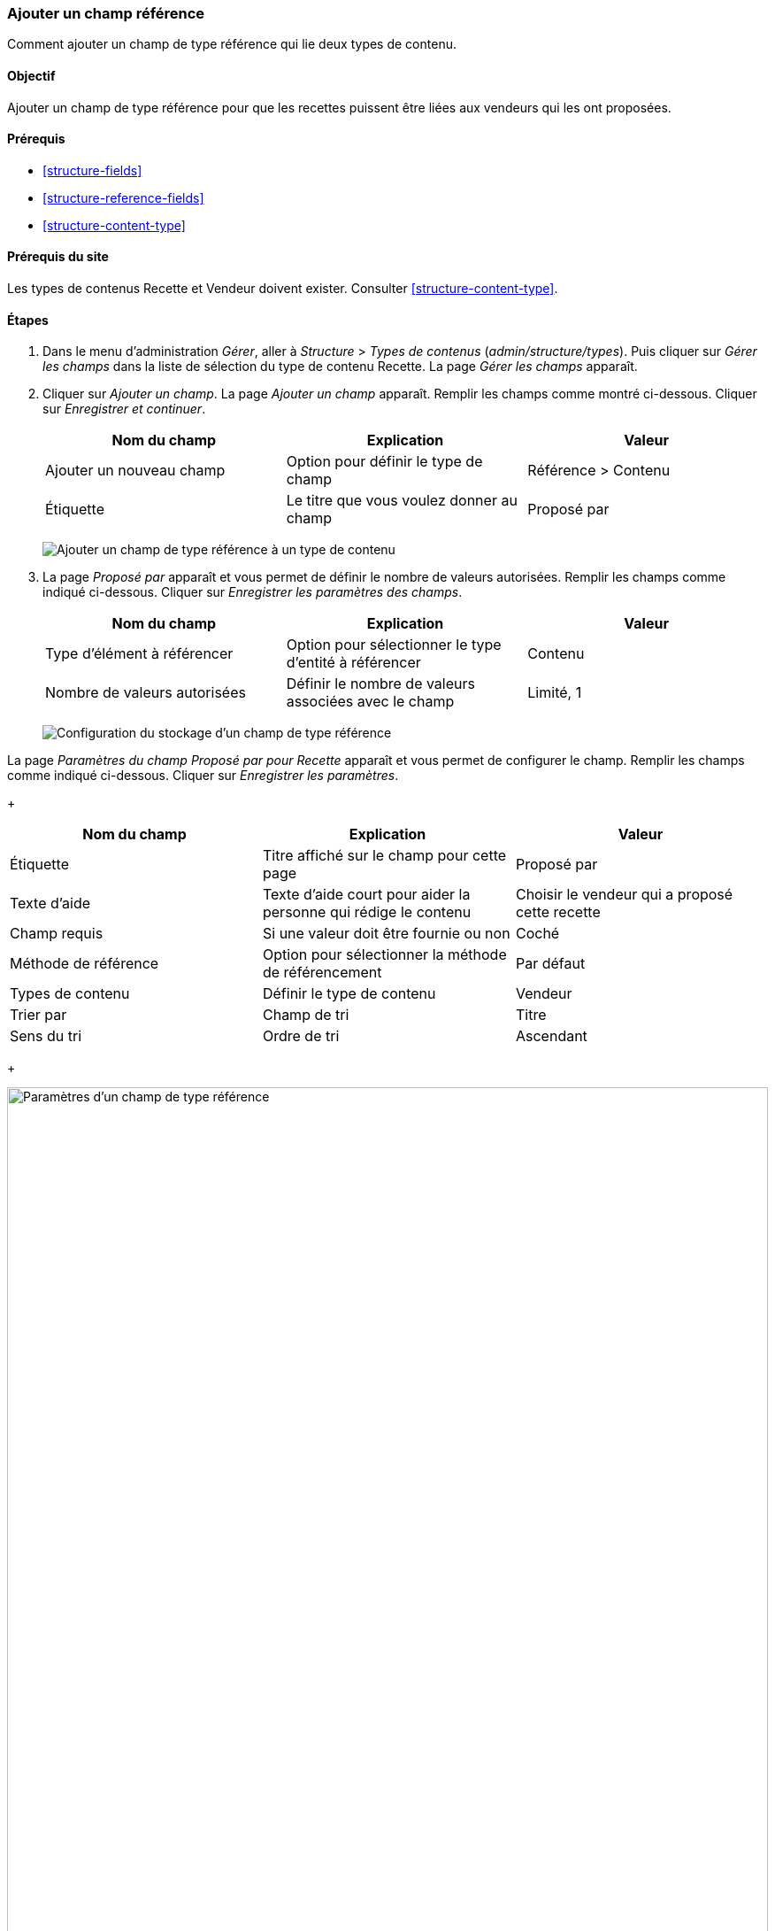 [[structure-adding-reference]]

=== Ajouter un champ référence

[role="summary"]
Comment ajouter un champ de type référence qui lie deux types de contenu.

(((Champ de type référence,ajouter)))
(((Champ,pour ajouter des références)))
(((Champ de type référence à un entité,ajouter)))
(((Champ de type référence à un contenu,ajouter)))
(((Champ de type référence à un utilisateur,ajouter)))
(((Champ de type référence à un terme de taxonomie,ajouter)))

==== Objectif

Ajouter un champ de type référence pour que les recettes puissent être liées aux
vendeurs qui les ont proposées.

==== Prérequis

* <<structure-fields>>
* <<structure-reference-fields>>
* <<structure-content-type>>

==== Prérequis du site

Les types de contenus Recette et Vendeur doivent exister. Consulter
<<structure-content-type>>.

==== Étapes

. Dans le menu d'administration _Gérer_, aller à _Structure_ > _Types de contenus_
(_admin/structure/types_). Puis cliquer sur _Gérer les champs_ dans la liste 
de sélection du type de contenu Recette. La page _Gérer les champs_ apparaît.

. Cliquer sur _Ajouter un champ_. La page _Ajouter un champ_ apparaît. Remplir
les champs comme montré ci-dessous. Cliquer sur _Enregistrer et continuer_.
+
[width="100%",frame="topbot",options="header"]
|================================
|Nom du champ | Explication | Valeur
| Ajouter un nouveau champ | Option pour définir le type de champ | Référence > Contenu
| Étiquette | Le titre que vous voulez donner au champ | Proposé par
|================================
+
--
// Add field page for adding a Submitted by field to Recipe.
image:images/structure-adding-reference-add-field.png["Ajouter un champ de type
référence à un type de contenu"]
--

. La page _Proposé par_ apparaît et vous permet de définir le nombre de valeurs
autorisées. Remplir les champs comme indiqué ci-dessous. Cliquer sur
_Enregistrer les paramètres des champs_.
+
[width="100%",frame="topbot",options="header"]
|================================
|Nom du champ | Explication | Valeur
|Type d'élément à référencer| Option pour sélectionner le type d'entité à référencer | Contenu
| Nombre de valeurs autorisées | Définir le nombre de valeurs associées avec le champ | Limité, 1
|================================
+
--
// Field storage settings page for Submitted by field.
image:images/structure-adding-reference-set-field-basic.png["Configuration du
stockage d'un champ de type référence"]
--

La page _Paramètres du champ Proposé par pour Recette_ apparaît et vous permet
de configurer le champ. Remplir les champs comme indiqué ci-dessous. Cliquer sur
_Enregistrer les paramètres_.
+
[width="100%",frame="topbot",options="header"]
|================================
|Nom du champ | Explication | Valeur
| Étiquette  | Titre affiché sur le champ pour cette page | Proposé par
| Texte d'aide | Texte d'aide court pour aider la personne qui rédige le contenu | Choisir le vendeur qui a proposé cette recette
| Champ requis | Si une valeur doit être fournie ou non | Coché
| Méthode de référence | Option pour sélectionner la méthode de référencement | Par défaut
| Types de contenu | Définir le type de contenu | Vendeur
| Trier par | Champ de tri | Titre
| Sens du tri | Ordre de tri | Ascendant
|================================
+
--
// Field settings page for Submitted by field.
image:images/structure-adding-reference-field-settings.png["Paramètres d'un
champ de type référence",width="100%"]
--

. Le champ Proposé par a été ajouté au type de contenu.
+
--
// Manage fields page for content type Recipe, after adding Submitted by field.
image:images/structure-adding-reference-manage-fields.png["Manage fields page for the Recipe content type",width="100%"]
--

// ==== Améliorer votre compréhension

// ==== Concepts liés

==== Vidéos (en anglais)

// Video from Drupalize.Me.
video::https://www.youtube-nocookie.com/embed/hAhWiqPlKh0[title="Adding a Reference Field"]

// ==== Pour aller plus loin


*Attributions*

Écrit et modifié par https://www.drupal.org/u/batigolix[Boris Doesborg],
et https://www.drupal.org/u/jojyja[Jojy Alphonso] de
http://redcrackle.com[Red Crackle].
Traduit par https://www.drupal.org/u/vanessakovalsky[Vanessa Kovalsky] et
https://www.drupal.org/u/fmb[Felip Manyer i Ballester].
